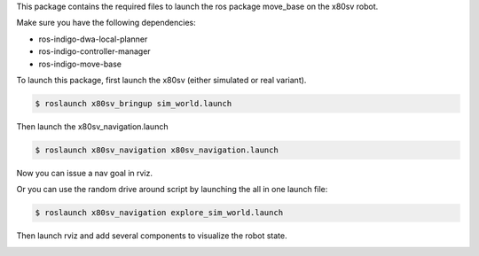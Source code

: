 
This package contains the required files to launch the ros package move_base on the x80sv robot.

Make sure you have the following dependencies:

- ros-indigo-dwa-local-planner
- ros-indigo-controller-manager
- ros-indigo-move-base

To launch this package, first launch the x80sv (either simulated or real variant).

.. code:: bash

  $ roslaunch x80sv_bringup sim_world.launch


Then launch the x80sv_navigation.launch


.. code:: bash

    $ roslaunch x80sv_navigation x80sv_navigation.launch

Now you can issue a nav goal in rviz.


Or you can use the random drive around script by launching the all in one launch file:

.. code:: base
    
    $ roslaunch x80sv_navigation explore_sim_world.launch


Then launch rviz and add several components to visualize the robot state.

.. image:: rviz_navigation2.png
